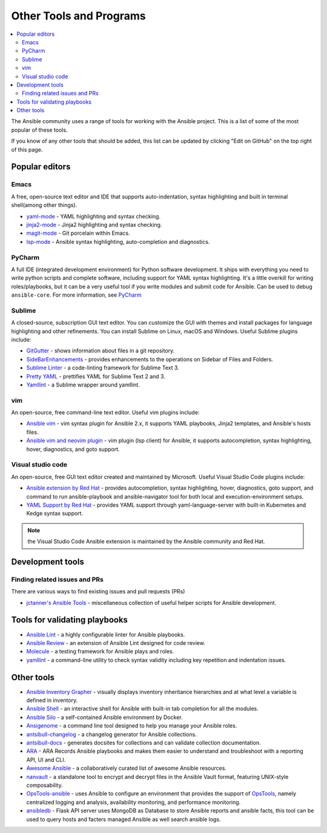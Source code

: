 .. _other_tools_and_programs:

************************
Other Tools and Programs
************************

.. contents::
   :local:

The Ansible community uses a range of tools for working with the Ansible project. This is a list of some of the most popular of these tools.

If you know of any other tools that should be added, this list can be updated by clicking "Edit on GitHub" on the top right of this page.


Popular editors
===============


Emacs
-----

A free, open-source text editor and IDE that supports auto-indentation, syntax highlighting and built in terminal shell(among other things).

* `yaml-mode <https://github.com/yoshiki/yaml-mode>`_ - YAML highlighting and syntax checking.
* `jinja2-mode <https://github.com/paradoxxxzero/jinja2-mode>`_ - Jinja2 highlighting and syntax checking.
* `magit-mode <https://github.com/magit/magit>`_ -  Git porcelain within Emacs.
* `lsp-mode <https://emacs-lsp.github.io/lsp-mode/page/lsp-ansible/>`_ - Ansible syntax highlighting, auto-completion and diagnostics.


PyCharm
-------

A full IDE (integrated development environment) for Python software development. It ships with everything you need to write python scripts and complete software, including support for YAML syntax highlighting. It's a little overkill for writing roles/playbooks, but it can be a very useful tool if you write modules and submit code for Ansible. Can be used to debug ``ansible-core``. For more information, see `PyCharm <https://www.jetbrains.com/pycharm/>`_


Sublime
-------

A closed-source, subscription GUI text editor. You can customize the GUI with themes and install packages for language highlighting and other refinements. You can install Sublime on Linux, macOS and Windows. Useful Sublime plugins include:

* `GitGutter <https://packagecontrol.io/packages/GitGutter>`_ - shows information about files in a git repository.
* `SideBarEnhancements <https://packagecontrol.io/packages/SideBarEnhancements>`_ - provides enhancements to the operations on Sidebar of Files and Folders.
* `Sublime Linter <https://packagecontrol.io/packages/SublimeLinter>`_ - a code-linting framework for Sublime Text 3.
* `Pretty YAML <https://packagecontrol.io/packages/Pretty%20YAML>`_ - prettifies YAML for Sublime Text 2 and 3.
* `Yamllint <https://packagecontrol.io/packages/SublimeLinter-contrib-yamllint>`_ - a Sublime wrapper around yamllint.


vim
---

An open-source, free command-line text editor. Useful vim plugins include:

* `Ansible vim <https://github.com/pearofducks/ansible-vim>`_  - vim syntax plugin for Ansible 2.x, it supports YAML playbooks, Jinja2 templates, and Ansible's hosts files.
* `Ansible vim and neovim plugin <https://www.npmjs.com/package/@yaegassy/coc-ansible>`_  - vim plugin (lsp client) for Ansible, it supports autocompletion, syntax highlighting, hover, diagnostics, and goto support.


Visual studio code
------------------

An open-source, free GUI text editor created and maintained by Microsoft. Useful Visual Studio Code plugins include:

* `Ansible extension by Red Hat <https://marketplace.visualstudio.com/items?itemName=redhat.ansible>`_ - provides autocompletion, syntax highlighting, hover, diagnostics, goto support, and command to run ansible-playbook and ansible-navigator tool for both local and execution-environment setups.
* `YAML Support by Red Hat <https://marketplace.visualstudio.com/items?itemName=redhat.vscode-yaml>`_ - provides YAML support through yaml-language-server with built-in Kubernetes and Kedge syntax support.


.. note::

    the Visual Studio Code Ansible extension  is maintained by the Ansible community and  Red Hat.




Development tools
=================

Finding related issues and PRs
------------------------------

There are various ways to find existing issues and pull requests (PRs)

- `jctanner's Ansible Tools <https://github.com/jctanner/ansible-tools>`_ - miscellaneous collection of useful helper scripts for Ansible development.

.. _validate-playbook-tools:


Tools for validating playbooks
==============================

- `Ansible Lint <https://docs.ansible.com/ansible-lint/index.html>`_ - a highly configurable linter for Ansible playbooks.
- `Ansible Review <https://github.com/willthames/ansible-review>`_ - an extension of Ansible Lint designed for code review.
- `Molecule <https://molecule.readthedocs.io/en/latest/>`_ - a testing framework for Ansible plays and roles.
- `yamllint <https://yamllint.readthedocs.io/en/stable/>`__ - a command-line utility to check syntax validity including key repetition and indentation issues.



Other tools
===========

- `Ansible Inventory Grapher <https://github.com/willthames/ansible-inventory-grapher>`_ - visually displays inventory inheritance hierarchies and at what level a variable is defined in inventory.
- `Ansible Shell <https://github.com/dominis/ansible-shell>`_ - an interactive shell for Ansible with built-in tab completion for all the modules.
- `Ansible Silo <https://github.com/groupon/ansible-silo>`_ - a self-contained Ansible environment by Docker.
- `Ansigenome <https://github.com/nickjj/ansigenome>`_ - a command line tool designed to help you manage your Ansible roles.
- `antsibull-changelog <https://github.com/ansible-community/antsibull-changelog>`_ - a changelog generator for Ansible collections.
- `antsibull-docs <https://github.com/ansible-community/antsibull-docs>`_ - generates docsites for collections and can validate collection documentation.
- `ARA <https://github.com/ansible-community/ara>`_ - ARA Records Ansible playbooks and makes them easier to understand and troubleshoot with a reporting API, UI and CLI.
- `Awesome Ansible <https://github.com/ansible-community/awesome-ansible>`_ - a collaboratively curated list of awesome Ansible resources.
- `nanvault <https://github.com/marcobellaccini/nanvault>`_ - a standalone tool to encrypt and decrypt files in the Ansible Vault format, featuring UNIX-style composability.
- `OpsTools-ansible <https://github.com/centos-opstools/opstools-ansible>`_ - uses Ansible to configure an environment that provides the support of `OpsTools <https://wiki.centos.org/SpecialInterestGroup/OpsTools>`_, namely centralized logging and analysis, availability monitoring, and performance monitoring.
- `ansibledb <https://github.com/nbentoumi/ansibledb>`_ - Flask API server uses MongoDB as Database to store Ansible reports and ansible facts, this tool can be used to query hosts and facters managed Ansible as well search ansible logs.

